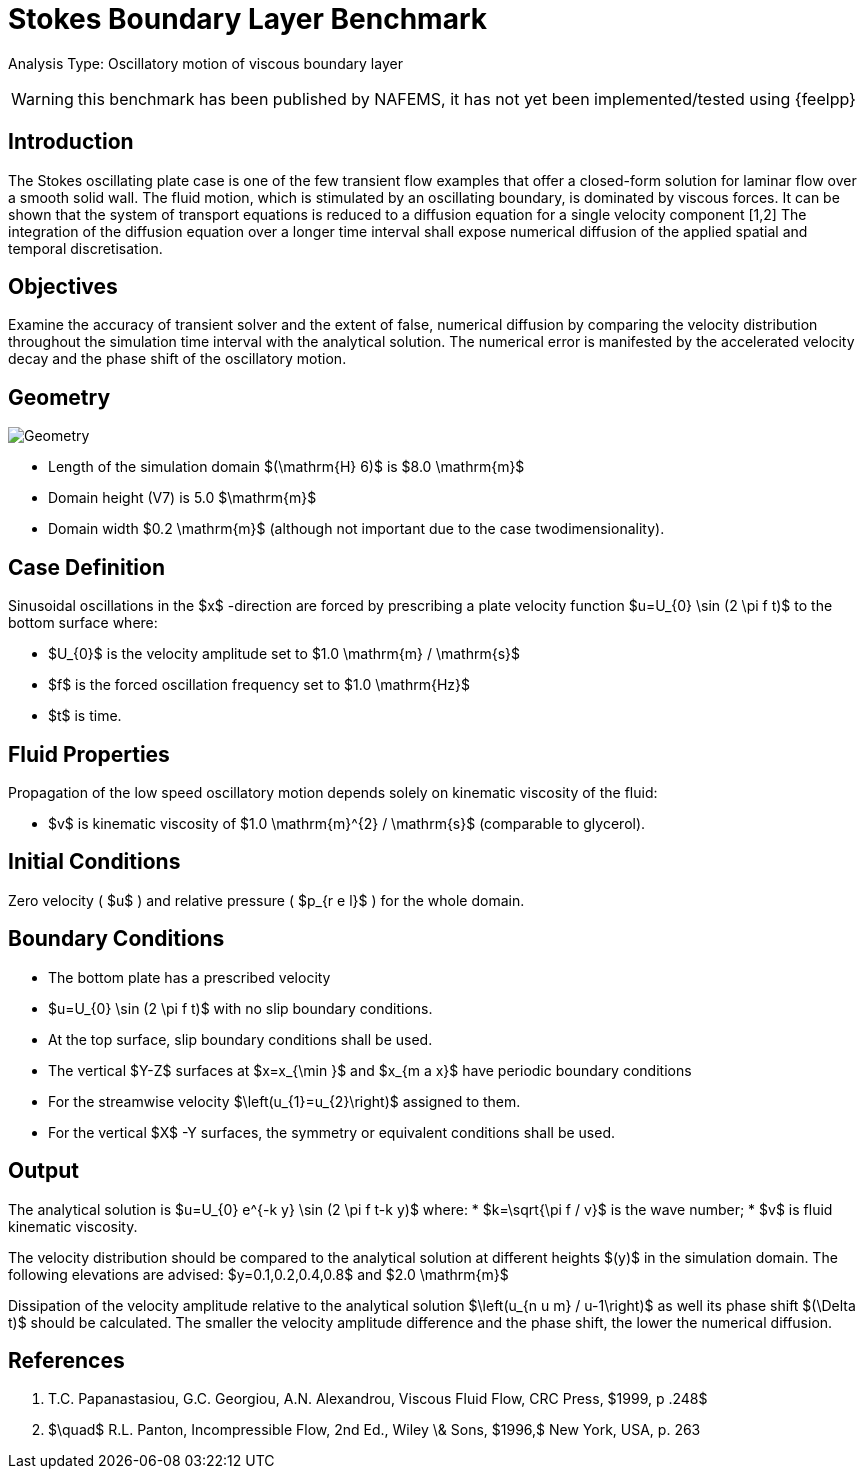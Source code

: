 = Stokes Boundary Layer Benchmark

Analysis Type: Oscillatory motion of viscous boundary layer

WARNING: this benchmark has been published by NAFEMS, it has not yet been implemented/tested using {feelpp}
 


== Introduction
The Stokes oscillating plate case is one of the few transient flow examples that offer a closed-form solution for laminar flow over a smooth solid wall.
The fluid motion, which is stimulated by an oscillating boundary, is dominated by viscous forces. It can be shown that the system of transport equations is reduced to a diffusion equation for a single velocity component [1,2]
The integration of the diffusion equation over a longer time interval shall expose numerical diffusion of the applied spatial and temporal discretisation.

== Objectives


Examine the accuracy of transient solver and the extent of false, numerical diffusion by comparing the velocity distribution throughout the simulation time interval with the analytical solution. The numerical error is manifested by the accelerated velocity decay and the phase shift of the oscillatory motion.

== Geometry

image::stokes_boundary_layer/geometry.png[Geometry]

* Length of the simulation domain $(\mathrm{H} 6)$ is $8.0 \mathrm{m}$
* Domain height (V7) is 5.0 $\mathrm{m}$
* Domain width $0.2 \mathrm{m}$ (although not important due to the case twodimensionality).

== Case Definition

Sinusoidal oscillations in the $x$ -direction are forced by prescribing a plate velocity function $u=U_{0} \sin (2 \pi f t)$ to the bottom surface where:

* $U_{0}$ is the velocity amplitude set to $1.0 \mathrm{m} / \mathrm{s}$ 
* $f$ is the forced oscillation frequency set to $1.0 \mathrm{Hz}$
* $t$ is time.


== Fluid Properties
Propagation of the low speed oscillatory motion depends solely on kinematic viscosity of the fluid:

* $v$ is kinematic viscosity of $1.0 \mathrm{m}^{2} / \mathrm{s}$ (comparable to glycerol).

== Initial Conditions

Zero velocity ( $u$ ) and relative pressure ( $p_{r e l}$ ) for the whole domain.

== Boundary Conditions

* The bottom plate has a prescribed velocity 
* $u=U_{0} \sin (2 \pi f t)$ with no slip boundary conditions.
* At the top surface, slip boundary conditions shall be used.
* The vertical $Y-Z$ surfaces at $x=x_{\min }$ and $x_{m a x}$ have periodic boundary conditions 
* For the streamwise velocity $\left(u_{1}=u_{2}\right)$ assigned to them.
* For the vertical $X$ -Y surfaces, the symmetry or equivalent conditions shall be used.

== Output

The analytical solution is $u=U_{0} e^{-k y} \sin (2 \pi f t-k y)$ where:
* $k=\sqrt{\pi f / v}$ is the wave number;
* $v$ is fluid kinematic viscosity. 

The velocity distribution should be compared to the analytical solution at different heights $(y)$ in the simulation domain. The following elevations are advised:
$y=0.1,0.2,0.4,0.8$ and $2.0 \mathrm{m}$

Dissipation of the velocity amplitude relative to the analytical solution $\left(u_{n u m} / u-1\right)$ as well its phase shift $(\Delta t)$ should be calculated. The smaller the velocity amplitude difference and the phase shift, the lower the numerical diffusion.

== References

1. T.C. Papanastasiou, G.C. Georgiou, A.N. Alexandrou, Viscous Fluid Flow, CRC Press, $1999, p .248$
2. $\quad$ R.L. Panton, Incompressible Flow, 2nd Ed., Wiley \& Sons, $1996,$ New York, USA, p. 263